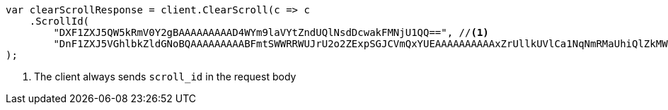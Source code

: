 // search/request/scroll.asciidoc:194

////
IMPORTANT NOTE
==============
This file is generated from method Line194 in https://github.com/elastic/elasticsearch-net/tree/master/tests/Examples/Search/Request/ScrollPage.cs#L170-L190.
If you wish to submit a PR to change this example, please change the source method above and run

dotnet run -- asciidoc

from the ExamplesGenerator project directory, and submit a PR for the change at
https://github.com/elastic/elasticsearch-net/pulls
////

[source, csharp]
----
var clearScrollResponse = client.ClearScroll(c => c
    .ScrollId(
        "DXF1ZXJ5QW5kRmV0Y2gBAAAAAAAAAD4WYm9laVYtZndUQlNsdDcwakFMNjU1QQ==", //<1>
        "DnF1ZXJ5VGhlbkZldGNoBQAAAAAAAAABFmtSWWRRWUJrU2o2ZExpSGJCVmQxYUEAAAAAAAAAAxZrUllkUVlCa1NqNmRMaUhiQlZkMWFBAAAAAAAAAAIWa1JZZFFZQmtTajZkTGlIYkJWZDFhQQAAAAAAAAAFFmtSWWRRWUJrU2o2ZExpSGJCVmQxYUEAAAAAAAAABBZrUllkUVlCa1NqNmRMaUhiQlZkMWFB")
);
----
<1> The client always sends `scroll_id` in the request body
